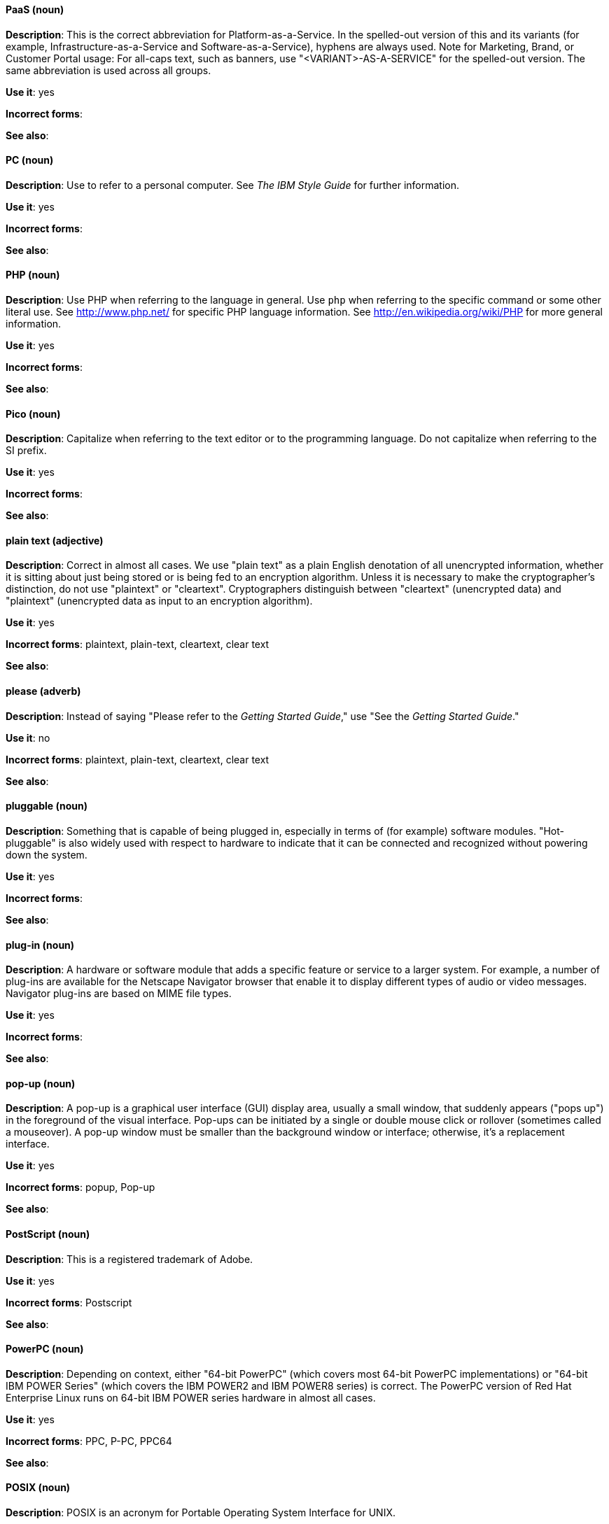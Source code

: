 [discrete]
==== PaaS (noun)
[[paas]]
*Description*: This is the correct abbreviation for Platform-as-a-Service. In the spelled-out version of this and its variants (for example, Infrastructure-as-a-Service and Software-as-a-Service), hyphens are always used.
Note for Marketing, Brand, or Customer Portal usage: For all-caps text, such as banners, use "<VARIANT>-AS-A-SERVICE" for the spelled-out version. The same abbreviation is used across all groups.

*Use it*: yes

*Incorrect forms*:

*See also*:

[discrete]
==== PC (noun)
[[pc]]
*Description*: Use to refer to a personal computer. See _The IBM Style Guide_ for further information.

*Use it*: yes

*Incorrect forms*:

*See also*:

[discrete]
==== PHP (noun)
[[php]]
*Description*: Use PHP when referring to the language in general. Use `php` when referring to the specific command or some other literal use. See http://www.php.net/ for specific PHP language information. See http://en.wikipedia.org/wiki/PHP for more general information.

*Use it*: yes

*Incorrect forms*:

*See also*:

[discrete]
==== Pico (noun)
[[pico]]
*Description*: Capitalize when referring to the text editor or to the programming language. Do not capitalize when referring to the SI prefix.

*Use it*: yes

*Incorrect forms*:

*See also*:

[discrete]
==== plain text (adjective)
[[plain-text]]
*Description*: Correct in almost all cases. We use "plain text" as a plain English denotation of all unencrypted information, whether it is sitting about just being stored or is being fed to an encryption algorithm. Unless it is necessary to make the cryptographer's distinction, do not use "plaintext" or "cleartext". Cryptographers distinguish between "cleartext" (unencrypted data) and "plaintext" (unencrypted data as input to an encryption algorithm).

*Use it*: yes

*Incorrect forms*: plaintext, plain-text, cleartext, clear text

*See also*:

[discrete]
==== please (adverb)
[[please]]
*Description*: Instead of saying "Please refer to the _Getting Started Guide_," use "See the _Getting Started Guide_."

*Use it*: no

*Incorrect forms*: plaintext, plain-text, cleartext, clear text

*See also*:

[discrete]
==== pluggable (noun)
[[pluggable]]
*Description*: Something that is capable of being plugged in, especially in terms of (for example) software modules. "Hot-pluggable" is also widely used with respect to hardware to indicate that it can be connected and recognized without powering down the system.

*Use it*: yes

*Incorrect forms*:

*See also*:

[discrete]
==== plug-in (noun)
[[plugin]]
*Description*: A hardware or software module that adds a specific feature or service to a larger system. For example, a number of plug-ins are available for the Netscape Navigator browser that enable it to display different types of audio or video messages. Navigator plug-ins are based on MIME file types.

*Use it*: yes

*Incorrect forms*:

*See also*:

[discrete]
==== pop-up (noun)
[[popup]]
*Description*: A pop-up is a graphical user interface (GUI) display area, usually a small window, that suddenly appears ("pops up") in the foreground of the visual interface. Pop-ups can be initiated by a single or double mouse click or rollover (sometimes called a mouseover). A pop-up window must be smaller than the background window or interface; otherwise, it's a replacement interface.

*Use it*: yes

*Incorrect forms*: popup, Pop-up

*See also*:

[discrete]
==== PostScript (noun)
[[postscript]]
*Description*: This is a registered trademark of Adobe.

*Use it*: yes

*Incorrect forms*: Postscript

*See also*:

[discrete]
==== PowerPC (noun)
[[powerpc]]
*Description*: Depending on context, either "64-bit PowerPC" (which covers most 64-bit PowerPC implementations) or "64-bit IBM POWER Series" (which covers the IBM POWER2 and IBM POWER8 series) is correct. The PowerPC version of Red Hat Enterprise Linux runs on 64-bit IBM POWER series hardware in almost all cases.

*Use it*: yes

*Incorrect forms*: PPC, P-PC, PPC64

*See also*:

[discrete]
==== POSIX (noun)
[[posix]]
*Description*: POSIX is an acronym for Portable Operating System Interface for UNIX.

*Use it*: yes

*Incorrect forms*: Posix, posix, variations

*See also*:

[discrete]
==== PPP (noun)
[[ppp]]
*Description*: Point-to-Point Protocol is a data link (layer 2) protocol used to establish a direct connection between two nodes. It can provide connection authentication, transmission encryption (using ECP, RFC 1968), and compression.

*Use it*: yes

*Incorrect forms*: Ppp, ppp

*See also*:

[discrete]
==== press (verb)
[[press]]
*Description*: Use for keyboard instructions. For example, "Press the **Enter** key.

*Use it*: yes

*Incorrect forms*:

*See also*:

[discrete]
==== PROM (noun)
[[prom]]
*Description*: PROM (programmable read-only memory) is a variation of ROM. PROMs are manufactured as blank chips on which data can be written with a device called a PROM programmer.

*Use it*: yes

*Incorrect forms*: prom, Prom

*See also*: xref:rom[ROM]

[discrete]
==== proof of concept (noun)
[[proof-of-concept]]
*Description*: Use the following rules to form the plural of this phrase:

* Use "proofs of concept" when there are multiple proofs, only one concept.
* Use "proofs of concepts" when there are multiple proofs and multiple concepts.

*Use it*: yes

*Incorrect forms*: proof of concepts

*See also*:

[discrete]
==== pseudo-ops (noun)
[[pseudoops]]
*Description*: Pseudo op stands for pseudo operation and is sometimes called assembler directive. These are keywords that do not directly translate to a machine instruction.

*Use it*: yes

*Incorrect forms*: pseudo ops, pseudoops

*See also*:

[discrete]
==== pSeries (noun)
[[pseries]]
*Description*: IBM eServer System p is correct for the first reference in a manual; use IBM System p or System p for subsequent references.

*Use it*: no

*Incorrect forms*:

*See also*:

[discrete]
==== pulldown (adjective)
[[pulldown]]
*Description*: The common type of menu used with a graphical user interface (GUI). Clicking a menu title causes the menu items to appear to drop down from that position and display. Options are selected either by clicking the menu item or by continuing to hold the mouse button down and letting go when the item is highlighted.

*Use it*: yes

*Incorrect forms*: pull-down

*See also*:

[discrete]
==== PXE (noun)
[[pxe]]
*Description*: PXE is an acronym for Pre-Boot Execution Environment. Pronounced "pixie," PXE is one of the components of Intel's Wired for Management (WfM) specification. It allows a workstation to boot from a server on a network in preference to booting the operating system on the local hard drive. PXE is a mandatory element of the WfM specification. To be considered compliant, PXE must be supported by the computer's BIOS and its NIC.

*Use it*: yes

*Incorrect forms*:

*See also*:
